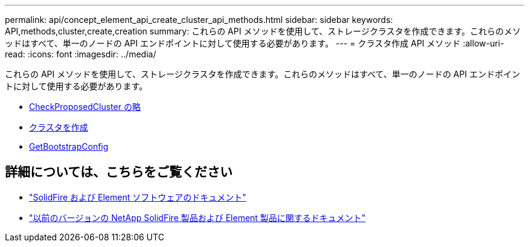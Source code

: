 ---
permalink: api/concept_element_api_create_cluster_api_methods.html 
sidebar: sidebar 
keywords: API,methods,cluster,create,creation 
summary: これらの API メソッドを使用して、ストレージクラスタを作成できます。これらのメソッドはすべて、単一のノードの API エンドポイントに対して使用する必要があります。 
---
= クラスタ作成 API メソッド
:allow-uri-read: 
:icons: font
:imagesdir: ../media/


[role="lead"]
これらの API メソッドを使用して、ストレージクラスタを作成できます。これらのメソッドはすべて、単一のノードの API エンドポイントに対して使用する必要があります。

* xref:reference_element_api_checkproposedcluster.adoc[CheckProposedCluster の略]
* xref:reference_element_api_createcluster.adoc[クラスタを作成]
* xref:reference_element_api_getbootstrapconfig.adoc[GetBootstrapConfig]




== 詳細については、こちらをご覧ください

* https://docs.netapp.com/us-en/element-software/index.html["SolidFire および Element ソフトウェアのドキュメント"]
* https://docs.netapp.com/sfe-122/topic/com.netapp.ndc.sfe-vers/GUID-B1944B0E-B335-4E0B-B9F1-E960BF32AE56.html["以前のバージョンの NetApp SolidFire 製品および Element 製品に関するドキュメント"^]

